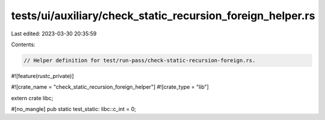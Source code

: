 tests/ui/auxiliary/check_static_recursion_foreign_helper.rs
===========================================================

Last edited: 2023-03-30 20:35:59

Contents:

.. code-block:: rs

    // Helper definition for test/run-pass/check-static-recursion-foreign.rs.

#![feature(rustc_private)]

#![crate_name = "check_static_recursion_foreign_helper"]
#![crate_type = "lib"]

extern crate libc;

#[no_mangle]
pub static test_static: libc::c_int = 0;



